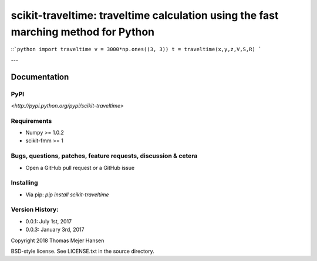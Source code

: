 scikit-traveltime: traveltime calculation using the fast marching method for Python
===================================================================================

::```python
import traveltime
v = 3000*np.ones((3, 3))
t = traveltime(x,y,z,V,S,R)
```

---


Documentation
--------------

PyPI
~~~~~~~~~~~
`<http://pypi.python.org/pypi/scikit-traveltime>`

Requirements
~~~~~~~~~~~
* Numpy >= 1.0.2
* scikit-fmm >= 1

Bugs, questions, patches, feature requests, discussion & cetera
~~~~~~~~~~~
* Open a GitHub pull request or a GitHub issue

Installing
~~~~~~~~~~~
* Via pip: `pip install scikit-traveltime`

Version History:
~~~~~~~~~~~
* 0.0.1: July 1st, 2017
* 0.0.3: January 3rd, 2017
  
Copyright 2018 Thomas Mejer Hansen

BSD-style license. See LICENSE.txt in the source directory.
